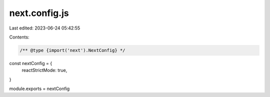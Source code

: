 next.config.js
==============

Last edited: 2023-06-24 05:42:55

Contents:

.. code-block:: js

    /** @type {import('next').NextConfig} */
const nextConfig = {
  reactStrictMode: true,
}

module.exports = nextConfig


